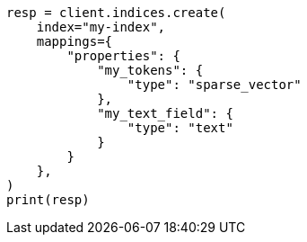 // This file is autogenerated, DO NOT EDIT
// tab-widgets/semantic-search/field-mappings.asciidoc:15

[source, python]
----
resp = client.indices.create(
    index="my-index",
    mappings={
        "properties": {
            "my_tokens": {
                "type": "sparse_vector"
            },
            "my_text_field": {
                "type": "text"
            }
        }
    },
)
print(resp)
----
